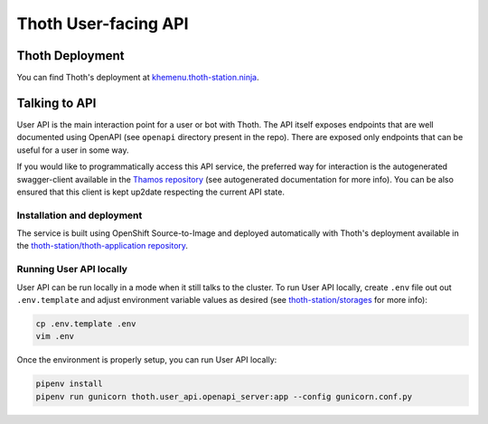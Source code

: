 Thoth User-facing API
---------------------

.. image:: https://img.shields.io/github/v/tag/thoth-station/user-api?style=plastic
  :target: https://github.com/thoth-station/user-api/releases
  :alt: GitHub tag (latest by date)

.. image:: https://quay.io/repository/thoth-station/user-api/status
  :target: https://quay.io/repository/thoth-station/user-api?tab=tags
  :alt: Quay - Build

.. image:: https://api.codacy.com/project/badge/Grade/d8f62cde59b84854ac425d148570f1ab
   :alt: Codacy Badge
   :target: https://app.codacy.com/app/thoth-station/user-api?utm_source=github.com&utm_medium=referral&utm_content=thoth-station/user-api&utm_campaign=Badge_Grade_Dashboard

Thoth Deployment
================

You can find Thoth's deployment at `khemenu.thoth-station.ninja
<https://khemenu.thoth-station.ninja/>`__.

Talking to API
==============

User API is the main interaction point for a user or bot with Thoth. The API
itself exposes endpoints that are well documented using OpenAPI (see
``openapi`` directory present in the repo). There are exposed only endpoints
that can be useful for a user in some way.

If you would like to programmatically access this API service, the preferred
way for interaction is the autogenerated swagger-client available in the
`Thamos repository <https://github.com/thoth-station/thamos>`__ (see
autogenerated documentation for more info). You can be also ensured that this
client is kept up2date respecting the current API state.

Installation and deployment
###########################

The service is built using OpenShift Source-to-Image and deployed automatically
with Thoth's deployment available in the `thoth-station/thoth-application
repository <https://github.com/thoth-station/thoth-application>`__.

Running User API locally
########################

User API can be run locally in a mode when it still talks to the cluster.
To run User API locally, create ``.env`` file out out ``.env.template``
and adjust environment variable values as desired (see `thoth-station/storages
<https://github.com/thoth-station/storages/>`__ for more info):

.. code-block:: console

  cp .env.template .env
  vim .env

Once the environment is properly setup, you can run User API locally:

.. code-block:: console

  pipenv install
  pipenv run gunicorn thoth.user_api.openapi_server:app --config gunicorn.conf.py
